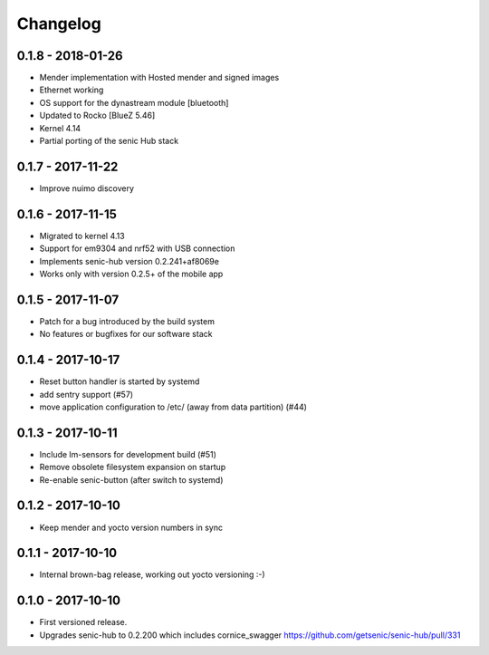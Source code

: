 Changelog
=========

0.1.8 - 2018-01-26
------------------

* Mender implementation with Hosted mender and signed images 
* Ethernet working
* OS support for the dynastream module [bluetooth]
* Updated to Rocko [BlueZ 5.46]
* Kernel 4.14
* Partial porting of the senic Hub stack


0.1.7 - 2017-11-22
------------------

* Improve nuimo discovery


0.1.6 - 2017-11-15
------------------

* Migrated to kernel 4.13
* Support for em9304 and nrf52 with USB connection
* Implements senic-hub version 0.2.241+af8069e
* Works only with version 0.2.5+ of the mobile app


0.1.5 - 2017-11-07
------------------

* Patch for a bug introduced by the build system
* No features or bugfixes for our software stack 


0.1.4 - 2017-10-17 
------------------

* Reset button handler is started by systemd
* add sentry support (#57)
* move application configuration to /etc/ (away from data partition) (#44)


0.1.3 - 2017-10-11
------------------

* Include lm-sensors for development build (#51)

* Remove obsolete filesystem expansion on startup

* Re-enable senic-button (after switch to systemd)


0.1.2 - 2017-10-10
------------------

* Keep mender and yocto version numbers in sync


0.1.1 - 2017-10-10
------------------

* Internal brown-bag release, working out yocto versioning :-)


0.1.0 - 2017-10-10
------------------

* First versioned release.

* Upgrades senic-hub to 0.2.200 which includes cornice_swagger
  https://github.com/getsenic/senic-hub/pull/331

